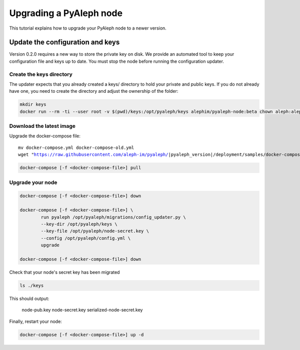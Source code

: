 ************************
Upgrading a PyAleph node
************************

This tutorial explains how to upgrade your PyAleph node to a newer version.

Update the configuration and keys
=================================

Version 0.2.0 requires a new way to store the private key on disk.
We provide an automated tool to keep your configuration file and keys up to date.
You must stop the node before running the configuration updater.

Create the keys directory
-------------------------

The updater expects that you already created a keys/ directory to hold your private and public keys.
If you do not already have one, you need to create the directory and adjust the ownership of the folder:

.. code-block:: bash

    mkdir keys
    docker run --rm -ti --user root -v $(pwd)/keys:/opt/pyaleph/keys alephim/pyaleph-node:beta chown aleph:aleph /opt/pyaleph/keys

Download the latest image
-------------------------

Upgrade the docker-compose file:

.. parsed-literal::

    mv docker-compose.yml docker-compose-old.yml
    wget "https://raw.githubusercontent.com/aleph-im/pyaleph/|pyaleph_version|/deployment/samples/docker-compose/docker-compose.yml"

.. code-block:: bash

    docker-compose [-f <docker-compose-file>] pull

Upgrade your node
-----------------

.. code-block:: bash

    docker-compose [-f <docker-compose-file>] down

    docker-compose [-f <docker-compose-file>] \
            run pyaleph /opt/pyaleph/migrations/config_updater.py \
            --key-dir /opt/pyaleph/keys \
            --key-file /opt/pyaleph/node-secret.key \
            --config /opt/pyaleph/config.yml \
            upgrade

    docker-compose [-f <docker-compose-file>] down

Check that your node's secret key has been migrated

.. code-block:: bash

    ls ./keys

This should output:

    node-pub.key  node-secret.key  serialized-node-secret.key

Finally, restart your node:

.. code-block:: bash

    docker-compose [-f <docker-compose-file>] up -d
